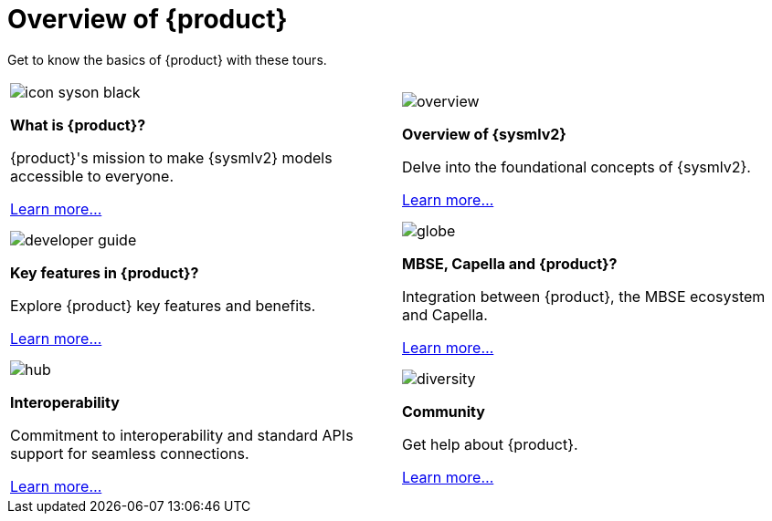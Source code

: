 = Overview of {product}

Get to know the basics of {product} with these tours.

[cols="2*^", %noheader, frame=none, grid=none]
|===
a|image::icon_syson_black.svg[xref=user-manual:what-is.adoc]

**What is {product}?**

{product}'s mission to make {sysmlv2} models accessible to everyone.

xref:user-manual:what-is.adoc[Learn more...] a|image::overview.svg[xref=user-manual:sysmlv2-overview.adoc]

**Overview of {sysmlv2}**

Delve into the foundational concepts of {sysmlv2}.

xref:user-manual:sysmlv2-overview.adoc[Learn more...]

a| image::developer_guide.svg[xref=user-manual:key-features.adoc]

**Key features in {product}?**

Explore {product} key features and benefits.

xref:user-manual:key-features.adoc[Learn more...] a|image::globe.svg[xref=user-manual:features/capella.adoc]

**MBSE, Capella and {product}?**

Integration between {product}, the MBSE ecosystem and Capella.

xref:user-manual:features/capella.adoc[Learn more...]

a| image::hub.svg[xref=user-manual:features/interoperability.adoc]

**Interoperability**

Commitment to interoperability and standard APIs support for seamless connections.

xref:user-manual:features/interoperability.adoc[Learn more...] a|image::diversity.svg[xref=user-manual:help.adoc]

**Community**

Get help about {product}.

xref:user-manual:help.adoc[Learn more...]
|===